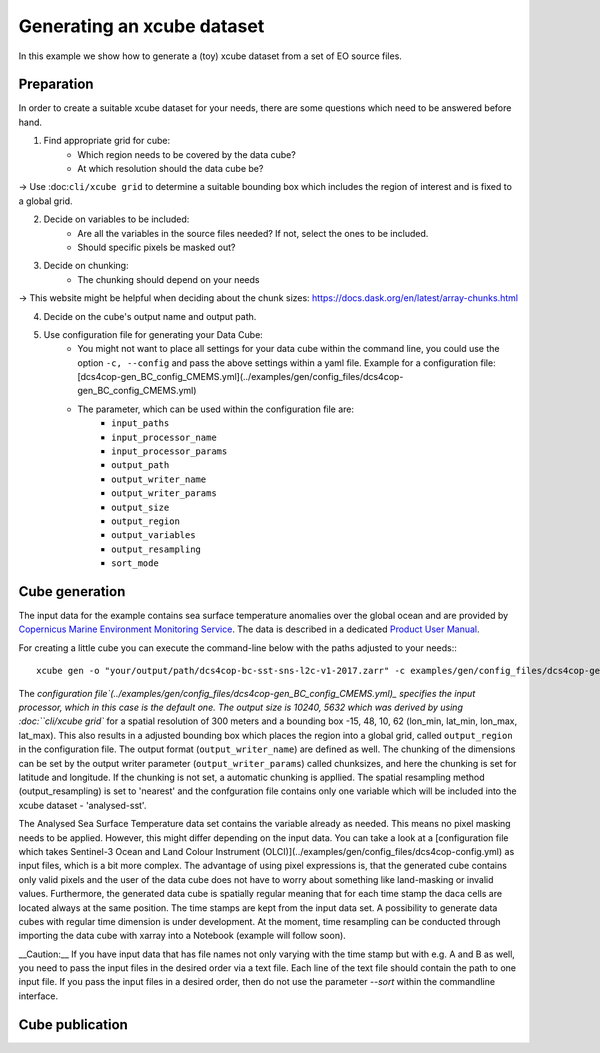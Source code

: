 ===========================
Generating an xcube dataset
===========================

In this example we show how to generate a (toy) xcube dataset from a set of EO source files.

Preparation
===========

In order to create a suitable xcube dataset for your needs,
there are some questions which need to be answered before hand.

1. Find appropriate grid for cube:
    * Which region needs to be covered by the data cube?
    * At which resolution should the data cube be?

→ Use :doc:``cli/xcube grid`` to determine a suitable bounding box which includes the region of interest
and is fixed to a global grid.

2. Decide on variables to be included:
    * Are all the variables in the source files needed? If not, select the ones to be included.
    * Should specific pixels be masked out?

3. Decide on chunking:
    * The chunking should depend on your needs

→ This website might be helpful when deciding about the chunk sizes:  https://docs.dask.org/en/latest/array-chunks.html

4. Decide on the cube's output name and output path.

5. Use configuration file for generating your Data Cube:
    * You might not want to place all settings for your data cube within the command line, 
      you could use the option ``-c, --config`` and pass the above settings within a yaml file.
      Example for a configuration file: [dcs4cop-gen_BC_config_CMEMS.yml](../examples/gen/config_files/dcs4cop-gen_BC_config_CMEMS.yml)
      
    * The parameter, which can be used within the configuration file are: 
        * ``input_paths``
        * ``input_processor_name``
        * ``input_processor_params``
        * ``output_path``
        * ``output_writer_name``
        * ``output_writer_params``
        * ``output_size``
        * ``output_region``
        * ``output_variables``
        * ``output_resampling``
        * ``sort_mode``
            
Cube generation
===============

The input data for the example contains sea surface temperature anomalies over the global ocean and are provided by
`Copernicus Marine Environment Monitoring Service <http://marine.copernicus.eu/>`_.
The data is described in a dedicated
`Product User Manual <http://resources.marine.copernicus.eu/documents/PUM/CMEMS-SST-PUM-010-001.pdf>`_.

For creating a little cube you can execute the command-line below with the paths adjusted to your needs:::

    xcube gen -o "your/output/path/dcs4cop-bc-sst-sns-l2c-v1-2017.zarr" -c examples/gen/config_files/dcs4cop-gen_BC_config_CMEMS.yml --sort examples/gen/data/*.nc

The `configuration file`(../examples/gen/config_files/dcs4cop-gen_BC_config_CMEMS.yml)_ specifies the input processor,
which in this case is the default one. The output size is 10240, 5632 which was derived by using :doc:``cli/xcube grid``
for a spatial resolution of 300 meters and a bounding box -15, 48, 10, 62 (lon_min, lat_min, lon_max, lat_max). This also results
in a adjusted bounding box which places the region into a global grid, called ``output_region`` in the configuration file.
The output format (``output_writer_name``) are defined as well.
The chunking of the dimensions can be set by the output writer parameter (``output_writer_params``) called chunksizes,
and here the chunking is set for latitude and longitude. If the chunking is not set, a automatic chunking is appllied.
The spatial resampling method (output_resampling) is set to 'nearest' and the confguration file contains only one 
variable which will be included into the xcube dataset - 'analysed-sst'.

The Analysed Sea Surface Temperature data set contains the variable already as needed. This means no pixel 
masking needs to be applied. However, this might differ depending on the input data. You can take a look at a 
[configuration file which takes Sentinel-3 Ocean and Land Colour Instrument (OLCI)](../examples/gen/config_files/dcs4cop-config.yml)
as input files, which is a bit more complex.
The advantage of using pixel expressions is, that the generated cube contains only valid pixels and the user of the data cube
does not have to worry about something like land-masking or invalid values. 
Furthermore, the generated data cube is spatially regular meaning that for each time stamp the daca cells are located 
always at the same position. The time stamps are kept from the input data set. A possibility to generate data cubes with 
regular time dimension is under development. At the moment, time resampling can be conducted through importing the data cube 
with xarray into a Notebook (example will follow soon).

__Caution:__ If you have input data that has file names not only varying with the time stamp but with e.g. A and B as well, 
you need to pass the input files in the desired order via a text file. Each line of the text file should contain the 
path to one input file. If you pass the input files in a desired order, then do not use the parameter `--sort` within
the commandline interface.

Cube publication
================



